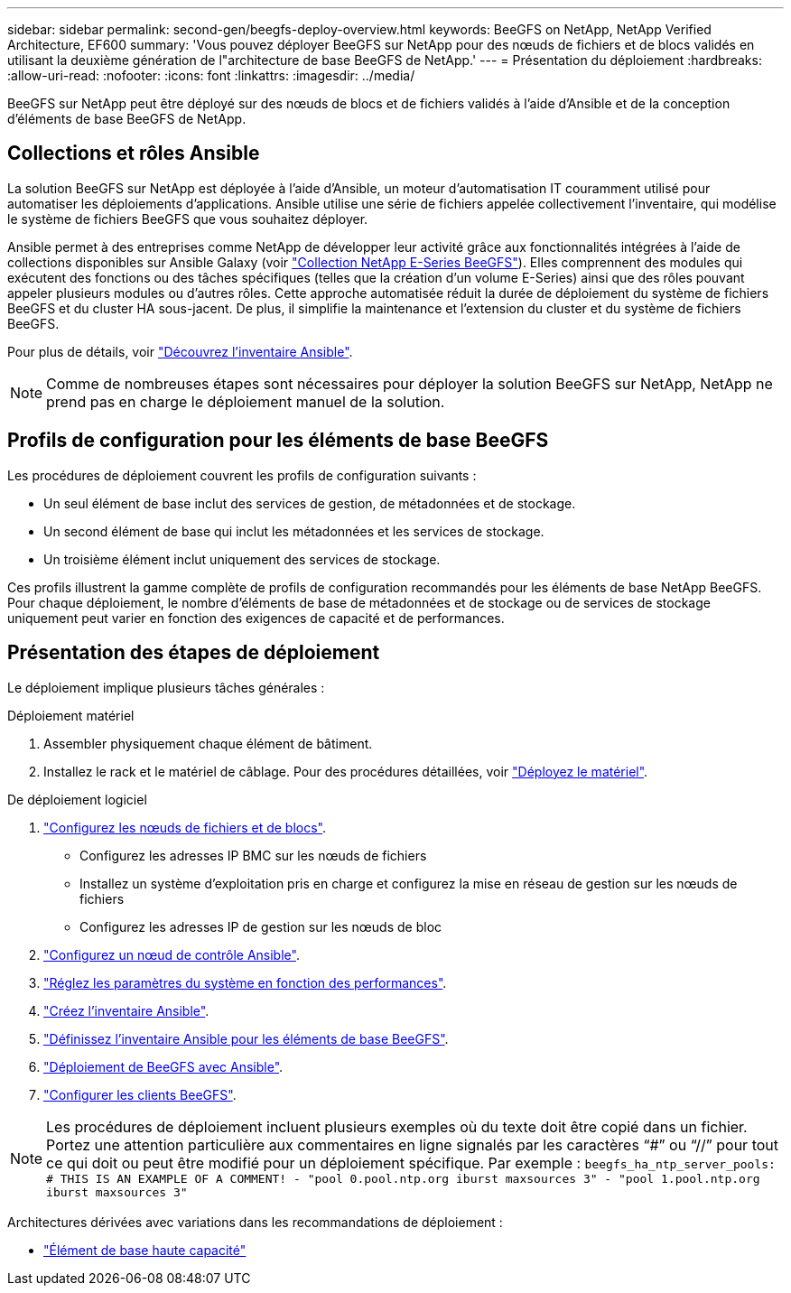 ---
sidebar: sidebar 
permalink: second-gen/beegfs-deploy-overview.html 
keywords: BeeGFS on NetApp, NetApp Verified Architecture, EF600 
summary: 'Vous pouvez déployer BeeGFS sur NetApp pour des nœuds de fichiers et de blocs validés en utilisant la deuxième génération de l"architecture de base BeeGFS de NetApp.' 
---
= Présentation du déploiement
:hardbreaks:
:allow-uri-read: 
:nofooter: 
:icons: font
:linkattrs: 
:imagesdir: ../media/


[role="lead"]
BeeGFS sur NetApp peut être déployé sur des nœuds de blocs et de fichiers validés à l'aide d'Ansible et de la conception d'éléments de base BeeGFS de NetApp.



== Collections et rôles Ansible

La solution BeeGFS sur NetApp est déployée à l'aide d'Ansible, un moteur d'automatisation IT couramment utilisé pour automatiser les déploiements d'applications. Ansible utilise une série de fichiers appelée collectivement l'inventaire, qui modélise le système de fichiers BeeGFS que vous souhaitez déployer.

Ansible permet à des entreprises comme NetApp de développer leur activité grâce aux fonctionnalités intégrées à l'aide de collections disponibles sur Ansible Galaxy (voir https://galaxy.ansible.com/netapp_eseries/santricity["Collection NetApp E-Series BeeGFS"^]). Elles comprennent des modules qui exécutent des fonctions ou des tâches spécifiques (telles que la création d'un volume E-Series) ainsi que des rôles pouvant appeler plusieurs modules ou d'autres rôles. Cette approche automatisée réduit la durée de déploiement du système de fichiers BeeGFS et du cluster HA sous-jacent. De plus, il simplifie la maintenance et l'extension du cluster et du système de fichiers BeeGFS.

Pour plus de détails, voir link:beegfs-deploy-learn-ansible.html["Découvrez l'inventaire Ansible"].


NOTE: Comme de nombreuses étapes sont nécessaires pour déployer la solution BeeGFS sur NetApp, NetApp ne prend pas en charge le déploiement manuel de la solution.



== Profils de configuration pour les éléments de base BeeGFS

Les procédures de déploiement couvrent les profils de configuration suivants :

* Un seul élément de base inclut des services de gestion, de métadonnées et de stockage.
* Un second élément de base qui inclut les métadonnées et les services de stockage.
* Un troisième élément inclut uniquement des services de stockage.


Ces profils illustrent la gamme complète de profils de configuration recommandés pour les éléments de base NetApp BeeGFS. Pour chaque déploiement, le nombre d'éléments de base de métadonnées et de stockage ou de services de stockage uniquement peut varier en fonction des exigences de capacité et de performances.



== Présentation des étapes de déploiement

Le déploiement implique plusieurs tâches générales :

.Déploiement matériel
. Assembler physiquement chaque élément de bâtiment.
. Installez le rack et le matériel de câblage. Pour des procédures détaillées, voir link:beegfs-deploy-hardware.html["Déployez le matériel"].


.De déploiement logiciel
. link:beegfs-deploy-setup-nodes.html["Configurez les nœuds de fichiers et de blocs"].
+
** Configurez les adresses IP BMC sur les nœuds de fichiers
** Installez un système d'exploitation pris en charge et configurez la mise en réseau de gestion sur les nœuds de fichiers
** Configurez les adresses IP de gestion sur les nœuds de bloc


. link:beegfs-deploy-setting-up-an-ansible-control-node.html["Configurez un nœud de contrôle Ansible"].
. link:beegfs-deploy-file-node-tuning.html["Réglez les paramètres du système en fonction des performances"].
. link:beegfs-deploy-create-inventory.html["Créez l'inventaire Ansible"].
. link:beegfs-deploy-define-inventory.html["Définissez l'inventaire Ansible pour les éléments de base BeeGFS"].
. link:beegfs-deploy-playbook.html["Déploiement de BeeGFS avec Ansible"].
. link:beegfs-deploy-configure-clients.html["Configurer les clients BeeGFS"].



NOTE: Les procédures de déploiement incluent plusieurs exemples où du texte doit être copié dans un fichier. Portez une attention particulière aux commentaires en ligne signalés par les caractères “#” ou “//” pour tout ce qui doit ou peut être modifié pour un déploiement spécifique. Par exemple :
`beegfs_ha_ntp_server_pools:  # THIS IS AN EXAMPLE OF A COMMENT!
  - "pool 0.pool.ntp.org iburst maxsources 3"
  - "pool 1.pool.ntp.org iburst maxsources 3"`

Architectures dérivées avec variations dans les recommandations de déploiement :

* link:beegfs-design-high-capacity-building-block.html["Élément de base haute capacité"]

